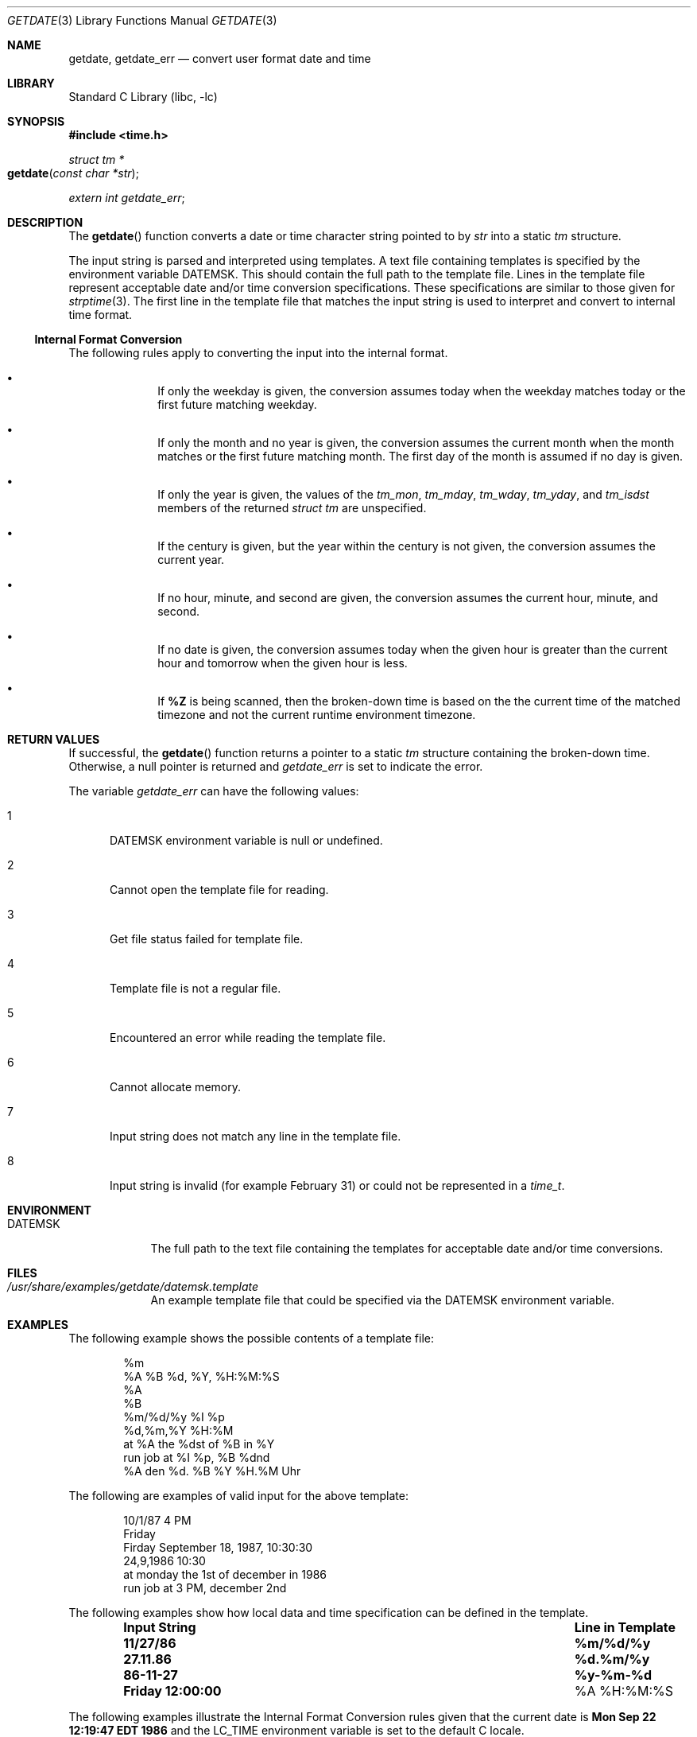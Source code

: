 .\"	$NetBSD: getdate.3,v 1.1 2009/05/14 02:37:36 ginsbach Exp $
.\"
.\" Copyright (c) 2009, The NetBSD Foundation.
.\" All Rights Reserved.
.\"
.\" This code is derived from software contributed to The NetBSD Foundation
.\" by Brian Ginsbach.
.\"
.\" Redistribution and use in source and binary forms, with or without
.\" modification, are permitted provided that the following conditions
.\" are met:
.\" 1. Redistributions of source code must retain the above copyright
.\"    notice, this list of conditions and the following disclaimer.
.\" 2. Redistributions in binary form must reproduce the above copyright
.\"    notice, this list of conditions and the following disclaimer in the
.\"    documentation and/or other materials provided with the distribution.
.\"
.\" THIS SOFTWARE IS PROVIDED BY THE NETBSD FOUNDATION, INC. AND CONTRIBUTORS
.\" ``AS IS'' AND ANY EXPRESS OR IMPLIED WARRANTIES, INCLUDING, BUT NOT LIMITED
.\" TO, THE IMPLIED WARRANTIES OF MERCHANTABILITY AND FITNESS FOR A PARTICULAR
.\" PURPOSE ARE DISCLAIMED.  IN NO EVENT SHALL THE FOUNDATION OR CONTRIBUTORS
.\" BE LIABLE FOR ANY DIRECT, INDIRECT, INCIDENTAL, SPECIAL, EXEMPLARY, OR
.\" CONSEQUENTIAL DAMAGES (INCLUDING, BUT NOT LIMITED TO, PROCUREMENT OF
.\" SUBSTITUTE GOODS OR SERVICES; LOSS OF USE, DATA, OR PROFITS; OR BUSINESS
.\" INTERRUPTION) HOWEVER CAUSED AND ON ANY THEORY OF LIABILITY, WHETHER IN
.\" CONTRACT, STRICT LIABILITY, OR TORT (INCLUDING NEGLIGENCE OR OTHERWISE)
.\" ARISING IN ANY WAY OUT OF THE USE OF THIS SOFTWARE, EVEN IF ADVISED OF THE
.\" POSSIBILITY OF SUCH DAMAGE.
.\"
.Dd May 8, 2009
.Dt GETDATE 3
.Os
.Sh NAME
.Nm getdate ,
.Nm getdate_err
.Nd convert user format date and time
.Sh LIBRARY
.Lb libc
.Sh SYNOPSIS
.In time.h
.Ft "struct tm *"
.Fo "getdate"
.Fa "const char *str"
.Fc
.Vt extern int getdate_err ;
.Sh DESCRIPTION
The
.Fn getdate
function converts a date or time character string pointed to by
.Fa str
into a static
.Va tm
structure.
.Pp
The input string is parsed and interpreted using templates.
A text file containing templates is specified by the
environment variable
.Ev DATEMSK .
This should contain the full path to the template file.
Lines in the template file represent acceptable date and/or time
conversion specifications.
These specifications are similar to those given for
.Xr strptime 3 .
The first line in the template file that matches the input string
is used to interpret and convert to internal time format.
.Ss Internal Format Conversion
The following rules apply to converting the input into the internal format.
.Bl -bullet -offset indent
.It
If only the weekday is given, the conversion assumes today when the
weekday matches today or the first future matching weekday.
.It
If only the month and no year is given, the conversion assumes the
current month when the month matches or the first future matching month.
The first day of the month is assumed if no day is given.
.It
If only the year is given, the values of the
.Fa tm_mon ,
.Fa tm_mday ,
.Fa tm_wday ,
.Fa tm_yday ,
and
.Fa tm_isdst
members of the returned
.Va "struct tm"
are unspecified.
.It
If the century is given, but the year within the century is not given,
the conversion assumes the current year.
.It
If no hour, minute, and second are given, the conversion assumes
the current hour, minute, and second.
.It
If no date is given, the conversion assumes today when the given hour
is greater than the current hour and tomorrow when the given hour is less.
.It
If
.Cm \&%Z
is being scanned, then the broken-down time is based on the the
current time of the matched timezone and not the current runtime
environment timezone.
.El
.Sh RETURN VALUES
If successful, the
.Fn getdate
function returns a pointer to a static
.Va tm
structure containing the broken-down time.
Otherwise, a null pointer is returned and
.Va getdate_err
is set to indicate the error.
.Pp
The variable
.Va getdate_err
can have the following values:
.Bl -tag -width NNN
.It 1
.Ev DATEMSK
environment variable is null or undefined.
.It 2
Cannot open the template file for reading.
.It 3
Get file status failed for template file.
.It 4
Template file is not a regular file.
.It 5
Encountered an error while reading the template file.
.It 6
Cannot allocate memory.
.It 7
Input string does not match any line in the template file.
.It 8
Input string is invalid
.Pq for example February 31
or could not be represented in a
.Va time_t .
.El
.Sh ENVIRONMENT
.Bl -tag -width DATEMSK
.It Ev DATEMSK
The full path to the text file containing the templates
for acceptable date and/or time conversions.
.El
.Sh FILES
.Bl -tag -width DATEMSK
.It  Pa /usr/share/examples/getdate/datemsk.template
An example template file that could be specified via the
.Ev DATEMSK
environment variable.
.El
.Sh EXAMPLES
The following example shows the possible contents of a template file:
.Pp
.Bd -literal -offset indent -compact
%m
%A %B %d, %Y, %H:%M:%S
%A
%B
%m/%d/%y %I %p
%d,%m,%Y %H:%M
at %A the %dst of %B in %Y
run job at %I %p, %B %dnd
%A den %d. %B %Y %H.%M Uhr
.Ed
.Pp
The following are examples of valid input for the above template:
.Pp
.Bd -literal -offset indent -compact
10/1/87 4 PM
Friday
Firday September 18, 1987, 10:30:30
24,9,1986 10:30
at monday the 1st of december in 1986
run job at 3 PM, december 2nd
.Ed
.Pp
The following examples show how local data and time specification can be
defined in the template.
.Pp
.Bl -column -offset indent ".Sy Input String" ".Sy Line in Template"
.It Sy "Input String" Ta Sy "Line in Template"
.It Li 11/27/86 Ta Li \&%m/\&%d/\&%y
.It Li 27.11.86 Ta Li \&%d.\&%m/\&%y
.It Li 86-11-27 Ta Li \&%y-\&%m-\&%d
.It Li "Friday 12:00:00" Ta "\&%A \&%H:\&%M:\&%S"
.El
.Pp
The following examples illustrate the Internal Format Conversion rules
given that the current date is
.Li "Mon Sep 22 12:19:47 EDT 1986"
and the
.Ev LC_TIME
environment variable is set to the default C locale.
.Pp
.Bl -column -offset indent ".Sy Input String" ".Sy Line in Template" ".Sy Date"
.It Sy Input String Ta Sy Line in Template Ta Sy Date
.It Li Mon Ta Li \&%a Ta Li "Mon Sep 22 12:19:47 EDT 1986"
.It Li Sun Ta Li \&%a Ta Li "Sun Sep 28 12:19:47 EDT 1986"
.It Li Fri Ta Li \&%a Ta Li "Sun Sep 26 12:19:47 EDT 1986"
.It Li September Ta Li \&%B Ta Li "Mon Sep  1 12:19:47 EDT 1986"
.It Li January Ta Li \&%B Ta Li "Thu Jan  1 12:19:47 EST 1987"
.It Li December Ta Li \&%B Ta Li "Mon Dec  1 12:19:47 EST 1987"
.It Li "Sep Mon" Ta Li "\&%b %a" Ta Li "Mon Sep  1 12:19:47 EDT 1986"
.It Li "Jan Fri" Ta Li "\&%b %a" Ta Li "Fri Jan  2 12:19:47 EDT 1987"
.It Li "Dec Mon" Ta Li "\&%b %a" Ta Li "Mon Dec  1 12:19:47 EDT 1986"
.It Li "Jan Wed 1989" Ta Li "\&%b \&%a \&%Y" Ta Li "Wed Jan  4 12:19:47 EST 1989"
.It Li "Fri 9" Ta Li "\&%a \&%H" Ta Li "Fri Sep 26 09:00:00 EDT 1986"
.It Li "Feb 10:30" Ta Li "\&%b \&%H:\&%S" Ta Li "Sun Feb  1 10:00:30 EST 1987"
.It Li 10:30 Ta Li "\&%H:\&%M" Ta Li "Tue Sep 23 10:30:00 EDT 1986"
.It Li 13:30 Ta Li "\&%H:\&%M" Ta Li "Tue Sep 22 13:30:00 EDT 1986"
.El
.Sh SEE ALSO
.Xr ctime 3 ,
.Xr localtime 3 ,
.Xr mktime 3 ,
.Xr strftime 3 ,
.Xr strptime 3 ,
.Xr time 3
.Sh STANDARDS
The
.Fn getdate
function conforms to
.St -p1003.1-2001 .
.Sh HISTORY
The
.Nm
function appeared in
.At V.4 .
.Sh BUGS
The
.Nm
interface is inherently unsafe for multi-threaded programs or libraries,
since it returns a pointer to a static variable and uses a global state
variable.
